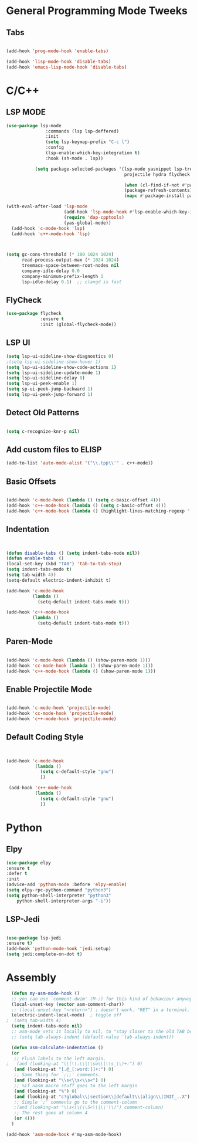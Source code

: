 

* General Programming Mode Tweeks

** Tabs
#+begin_src emacs-lisp

(add-hook 'prog-mode-hook 'enable-tabs)

(add-hook 'lisp-mode-hook 'disable-tabs)
(add-hook 'emacs-lisp-mode-hook 'disable-tabs)
#+end_src




* C/C++ 


** LSP MODE

#+begin_src emacs-lisp
(use-package lsp-mode
		       :commands (lsp lsp-deffered)
		       :init
		       (setq lsp-keymap-prefix "C-c l")
		       :config 
		       (lsp-enable-which-key-integration t)
		       :hook (sh-mode . lsp))

           (setq package-selected-packages '(lsp-mode yasnippet lsp-treemacs helm-lsp
                                             projectile hydra flycheck company avy which-key helm-xref dap-mode))

                                             (when (cl-find-if-not #'package-installed-p package-selected-packages)
                                             (package-refresh-contents)
                                             (mapc #'package-install package-selected-packages))

(with-eval-after-load 'lsp-mode
                      (add-hook 'lsp-mode-hook #'lsp-enable-which-key-integration)
                      (require 'dap-cpptools)
                      (yas-global-mode))
  (add-hook 'c-mode-hook 'lsp)
  (add-hook 'c++-mode-hook 'lsp)
  #+end_src


#+begin_src emacs-lisp
  

(setq gc-cons-threshold (* 100 1024 1024)
      read-process-output-max (* 1024 1024)
      treemacs-space-between-root-nodes nil
      company-idle-delay 0.0
      company-minimum-prefix-length 1
      lsp-idle-delay 0.1)  ;; clangd is fast
#+end_src
      
** FlyCheck

#+begin_src emacs-lisp
(use-package flycheck
             :ensure t
             :init (global-flycheck-mode))
#+end_src
** LSP UI

#+begin_src emacs-lisp
(setq lsp-ui-sideline-show-diagnostics 0)
;(setq lsp-ui-sideline-show-hover 1)
(setq lsp-ui-sideline-show-code-actions 1)
(setq lsp-ui-sideline-update-mode 1)
(setq lsp-ui-sideline-delay 0)
(setq lsp-ui-peek-enable 1)
(setq sp-ui-peek-jump-backward 1)
(setq lsp-ui-peek-jump-forward 1)

#+end_src



** Detect Old Patterns
#+begin_src emacs-lisp

(setq c-recognize-knr-p nil)
#+end_src



** Add custom files to ELISP

#+begin_src emacs-lisp
(add-to-list 'auto-mode-alist '("\\.tpp\\'" . c++-mode))
#+end_src



** Basic Offsets

#+begin_src emacs-lisp

(add-hook 'c-mode-hook (lambda () (setq c-basic-offset 4)))
(add-hook 'c++-mode-hook (lambda () (setq c-basic-offset 4)))
(add-hook 'c++-mode-hook (lambda () (highlight-lines-matching-regexp ".\{91\}" "hi-green-b")))
#+end_src




** Indentation

#+begin_src emacs-lisp


(defun disable-tabs () (setq indent-tabs-mode nil))
(defun enable-tabs  ()
(local-set-key (kbd "TAB") 'tab-to-tab-stop)
(setq indent-tabs-mode t)
(setq tab-width 4))
(setq-default electric-indent-inhibit t)

(add-hook 'c-mode-hook
          (lambda ()
            (setq-default indent-tabs-mode t)))

(add-hook 'c++-mode-hook
          (lambda ()
            (setq-default indent-tabs-mode t)))
#+end_src

** Paren-Mode

#+begin_src emacs-lisp

(add-hook 'c-mode-hook (lambda () (show-paren-mode 1)))
(add-hook 'cc-mode-hook (lambda () (show-paren-mode 1)))
(add-hook 'c++-mode-hook (lambda () (show-paren-mode 1)))
#+end_src

** Enable Projectile Mode

#+begin_src emacs-lisp

(add-hook 'c-mode-hook 'projectile-mode)
(add-hook 'cc-mode-hook 'projectile-mode)
(add-hook 'c++-mode-hook 'projectile-mode)

#+end_src

** Default Coding Style

#+begin_src emacs-lisp


(add-hook 'c-mode-hook
	       (lambda ()
		     (setq c-default-style "gnu")
		     ))

 (add-hook 'c++-mode-hook
	       (lambda ()
		     (setq c-default-style "gnu")
		     ))
 #+end_src

 

* Python
** Elpy

 #+begin_src emacs-lisp
(use-package elpy
:ensure t
:defer t
:init
(advice-add 'python-mode :before 'elpy-enable)
(setq elpy-rpc-python-command "python3")
(setq python-shell-interpreter "python3"
    python-shell-interpreter-args "-i"))
#+end_src
    
** LSP-Jedi
#+begin_src emacs-lisp

(use-package lsp-jedi
:ensure t)
(add-hook 'python-mode-hook 'jedi:setup)
(setq jedi:complete-on-dot t)

#+end_src



* Assembly 

  #+begin_src emacs-lisp
  (defun my-asm-mode-hook ()
  ;; you can use `comment-dwim' (M-;) for this kind of behaviour anyway
  (local-unset-key (vector asm-comment-char))
  ;; (local-unset-key "<return>") ; doesn't work. "RET" in a terminal.  http://emacs.stackexchange.com/questions/13286/how-can-i-stop-the-enter-key-from-triggering-a-completion-in-company-mode
  (electric-indent-local-mode)  ; toggle off
;  (setq tab-width 4)
  (setq indent-tabs-mode nil)
  ;; asm-mode sets it locally to nil, to "stay closer to the old TAB behaviour".
  ;; (setq tab-always-indent (default-value 'tab-always-indent))

  (defun asm-calculate-indentation ()
  (or
   ;; Flush labels to the left margin.
;   (and (looking-at "\\(\\.\\|\\sw\\|\\s_\\)+:") 0)
   (and (looking-at "[.@_[:word:]]+:") 0)
   ;; Same thing for `;;;' comments.
   (and (looking-at "\\s<\\s<\\s<") 0)
   ;; %if nasm macro stuff goes to the left margin
   (and (looking-at "%") 0)
   (and (looking-at "c?global\\|section\\|default\\|align\\|INIT_..X") 0)
   ;; Simple `;' comments go to the comment-column
   ;(and (looking-at "\\s<\\(\\S<\\|\\'\\)") comment-column)
   ;; The rest goes at column 4
   (or 4)))
  )

(add-hook 'asm-mode-hook #'my-asm-mode-hook)
  
  #+end_src

  

